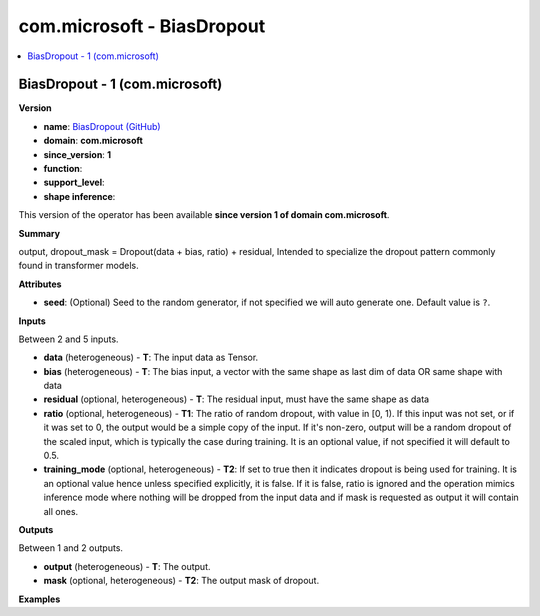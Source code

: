 
.. _l-onnx-doccom.microsoft-BiasDropout:

===========================
com.microsoft - BiasDropout
===========================

.. contents::
    :local:


.. _l-onnx-opcom-microsoft-biasdropout-1:

BiasDropout - 1 (com.microsoft)
===============================

**Version**

* **name**: `BiasDropout (GitHub) <https://github.com/onnx/onnx/blob/main/docs/Operators.md#com.microsoft.BiasDropout>`_
* **domain**: **com.microsoft**
* **since_version**: **1**
* **function**:
* **support_level**:
* **shape inference**:

This version of the operator has been available
**since version 1 of domain com.microsoft**.

**Summary**

output, dropout_mask = Dropout(data + bias, ratio) + residual, Intended to specialize the dropout pattern commonly found in transformer models.

**Attributes**

* **seed**:
  (Optional) Seed to the random generator, if not specified we will
  auto generate one. Default value is ``?``.

**Inputs**

Between 2 and 5 inputs.

* **data** (heterogeneous) - **T**:
  The input data as Tensor.
* **bias** (heterogeneous) - **T**:
  The bias input, a vector with the same shape as last dim of data OR
  same shape with data
* **residual** (optional, heterogeneous) - **T**:
  The residual input, must have the same shape as data
* **ratio** (optional, heterogeneous) - **T1**:
  The ratio of random dropout, with value in [0, 1). If this input was
  not set, or if it was set to 0, the output would be a simple copy of
  the input. If it's non-zero, output will be a random dropout of the
  scaled input, which is typically the case during training. It is an
  optional value, if not specified it will default to 0.5.
* **training_mode** (optional, heterogeneous) - **T2**:
  If set to true then it indicates dropout is being used for training.
  It is an optional value hence unless specified explicitly, it is
  false. If it is false, ratio is ignored and the operation mimics
  inference mode where nothing will be dropped from the input data and
  if mask is requested as output it will contain all ones.

**Outputs**

Between 1 and 2 outputs.

* **output** (heterogeneous) - **T**:
  The output.
* **mask** (optional, heterogeneous) - **T2**:
  The output mask of dropout.

**Examples**
